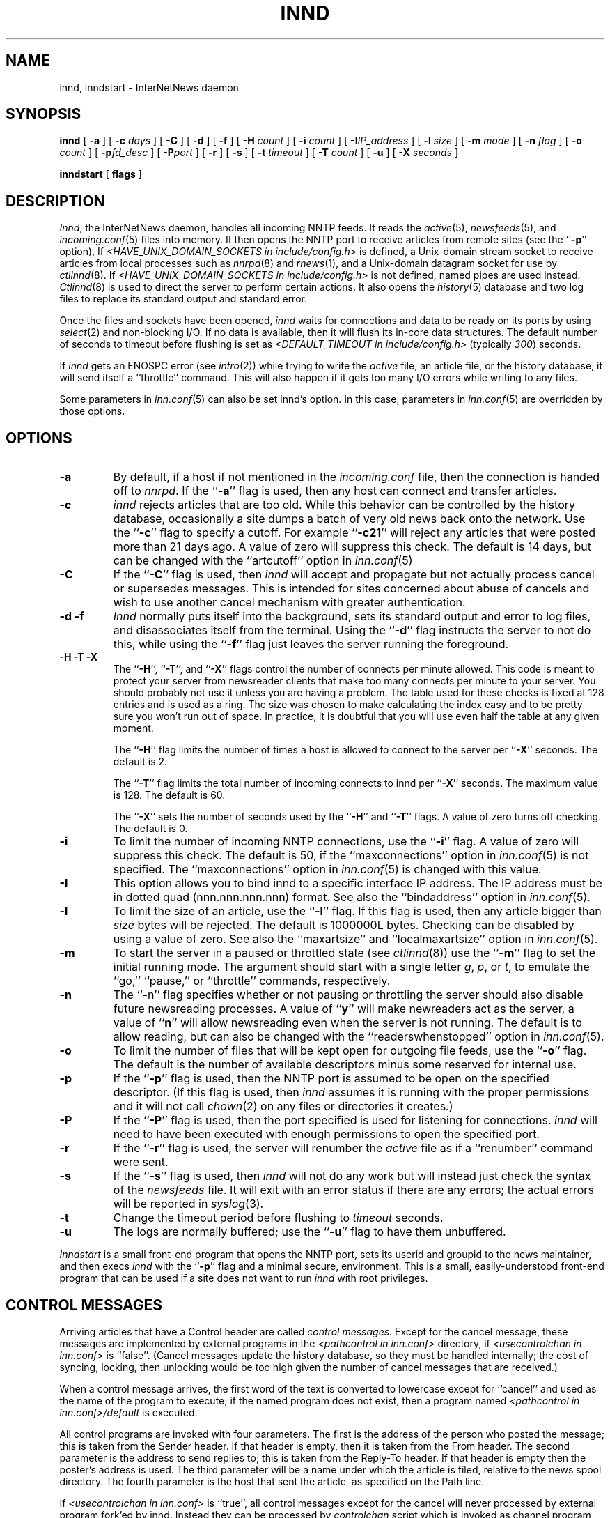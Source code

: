 .\" $Revision$
.TH INND 8
.SH NAME
innd, inndstart \- InterNetNews daemon
.SH SYNOPSIS
.B innd
[
.B \-a
]
[
.BI \-c " days"
]
[
.B \-C
]
[
.B \-d
]
[
.B \-f
]
[
.BI \-H " count"
]
[
.BI \-i " count"
]
[
.BI \-I "IP_address"
]
[
.BI \-l " size"
]
[
.BI \-m " mode"
]
[
.BI \-n " flag"
]
[
.BI \-o " count"
]
[
.BI \-p "fd_desc"
]
[
.BI \-P "port"
]
[
.B \-r
]
[
.B \-s
]
[
.BI \-t " timeout"
]
[
.BI \-T " count"
]
[
.B \-u
]
[
.BI \-X " seconds"
]

.B inndstart
[
.B flags
]
.SH DESCRIPTION
.IR Innd ,
the InterNetNews daemon, handles all incoming NNTP feeds.
It reads the
.IR active (5),
.IR newsfeeds (5),
and
.IR incoming.conf (5)
files into memory.
It then opens the NNTP port to receive articles from remote sites (see 
the ``\fB\-p\fP'' option),
If
.I <HAVE_UNIX_DOMAIN_SOCKETS in include/config.h>
is defined,
a Unix-domain stream socket to receive articles from local processes
such as
.IR nnrpd (8)
and
.IR rnews (1),
and a Unix-domain datagram socket for use by 
.IR ctlinnd (8).
If
.I <HAVE_UNIX_DOMAIN_SOCKETS in include/config.h>
is not defined, named pipes are used instead.
.IR Ctlinnd (8)
is used to direct the server to perform certain actions.
It also opens the
.IR history (5)
database and two log files to replace its standard output and standard error.
.PP
Once the files and sockets have been opened,
.I innd
waits for connections and data to be ready on its ports by using
.IR select (2)
and non-blocking I/O.
If no data is available, then it will flush its in-core data structures.
The default number of seconds to timeout before flushing is
set as
.I <DEFAULT_TIMEOUT in include/config.h>
(typically
.IR 300 ) 
seconds.
.PP
If
.I innd
gets an ENOSPC error (see
.IR intro (2))
while trying to write the
.I active
file, an article file, or the history database, it will send itself
a ``throttle'' command.
This will also happen if it gets too many I/O errors while writing
to any files.
.PP
Some parameters in
.IR inn.conf (5)
can also be set innd's option.  In this case, parameters in
.IR inn.conf (5)
are overridden by those options.
.SH OPTIONS
.TP
.B \-a
By default, if a host if not mentioned in the
.I incoming.conf
file, then the connection is handed off to
.IR nnrpd .
If the ``\fB\-a\fP'' flag is used, then any host can connect and transfer
articles.
.TP
.B \-c
.I innd
rejects articles that are too old.
While this behavior can be controlled by the history database,
occasionally a site dumps a batch of very old news back onto the network.
Use the ``\fB\-c\fP'' flag to specify a cutoff.
For example ``\fB\-c21\fP'' will reject any articles that were posted more than
21 days ago.
A value of zero will suppress this check. The default is 14 days, but
can be changed with the ``artcutoff'' option in
.IR inn.conf (5)
.TP
.B \-C
If the ``\fB\-C\fP'' flag is used, then
.I innd
will accept and propagate but not actually process cancel or
supersedes messages.  This is intended for sites concerned about abuse
of cancels and wish to use another cancel mechanism with greater
authentication.
.TP
.B "\-d \-f"
.I Innd
normally puts itself into the background, sets its standard output and
error to log files, and disassociates itself from the terminal.
Using the ``\fB\-d\fP'' flag instructs the server to not do this, while using
the ``\fB\-f\fP'' flag just leaves the server running the foreground.
.TP
.B "\-H \-T \-X"
The ``\fB\-H\fP'', ``\fB\-T\fP'', and ``\fB\-X\fP'' flags control
the number of connects per minute allowed.
This code is meant to protect your server from newsreader clients that
make too many connects per minute to your server.  You should probably
not use it unless you are having a problem.
The table used for these checks is fixed at 128 entries and is used as
a ring.  The size was chosen to make calculating the index easy and to
be pretty sure you won't run out of space.  In practice, it is
doubtful that you will use even half the table at any given moment.
.IP
The ``\fB\-H\fP'' flag limits the number of times a host is allowed to connect
to the server per ``\fB\-X\fP'' seconds.  The default is 2.
.IP
The ``\fB\-T\fP'' flag limits the total number of incoming connects to innd
per ``\fB\-X\fP'' seconds.  The maximum value is 128.  The default is 60.
.IP
The ``\fB\-X\fP'' sets the number of seconds used by the ``\fB\-H\fP''
and ``\fB\-T\fP''
flags.  A value of zero turns off checking.  The default is 0.
.TP
.B \-i
To limit the number of incoming NNTP connections, use the ``\fB\-i\fP'' flag.
A value of zero will suppress this check.
The default is 50, if the ``maxconnections'' option in
.IR inn.conf (5)
is not specified.
The ``maxconnections''
option in
.IR inn.conf (5)
is changed with this value.
.TP
.B \-I
This option allows you to bind innd to a specific interface IP address.
The IP address must be in dotted quad (nnn.nnn.nnn.nnn) format. See also
the ``bindaddress'' option in
.IR inn.conf (5).
.TP
.B \-l
To limit the size of an article, use the ``\fB\-l\fP'' flag.
If this flag is used, then any article bigger than
.I size
bytes will be rejected.  The default is 1000000L bytes.  Checking can be
disabled by using a value of zero.  See also the ``maxartsize'' and
\&``localmaxartsize'' option in
.IR inn.conf (5).
.TP
.B \-m
To start the server in a paused or throttled state (see
.IR ctlinnd (8))
use the ``\fB\-m\fP'' flag to set the initial running mode.
The argument should start with a single letter
.IR g ,
.IR p ,
or
.IR t ,
to emulate the ``go,'' ``pause,'' or ``throttle'' commands, respectively.
.TP
.B \-n
The ``\-n'' flag specifies whether or not pausing or throttling the server
should also disable future newsreading processes.
A value of ``\fBy\fP'' will make newreaders act as the server, a value 
of ``\fBn\fP'' will
allow newsreading even when the server is not running.
The default is to allow reading, but can also be changed with the
``readerswhenstopped'' option in
.IR inn.conf (5).
.TP
.B \-o
To limit the number of files that will be kept open for outgoing file
feeds, use the ``\fB\-o\fP'' flag.
The default is the number of available descriptors minus some reserved
for internal use.
.TP
.B \-p
If the ``\fB\-p\fP'' flag is used, then the NNTP port is assumed to be
open on the specified descriptor.
(If this flag is used, then
.I innd
assumes it is running with the proper permissions and it will not call
.IR chown (2)
on any files or directories it creates.)
.TP
.B \-P
If the ``\fB\-P\fP'' flag is used, then the port specified is used for
listening for connections. 
.I innd
will need to have been executed with enough permissions to open the
specified port.
.TP
.B \-r
If the ``\fB\-r\fP'' flag is used, the server will renumber the
.I active
file
as if a ``renumber'' command were sent.
.TP
.B \-s
If the ``\fB\-s\fP'' flag is used, then
.I innd
will not do any work but will instead just check the syntax of the
.I newsfeeds
file.
It will exit with an error status if there are any errors; the actual
errors will be reported in
.IR syslog (3).
.TP
.B \-t
Change the timeout period before flushing to 
.IR timeout 
seconds.
.TP
.B \-u
The logs are normally buffered; use the ``\fB\-u\fP'' flag to have them
unbuffered.
.PP
.I Inndstart
is a small front-end program that opens the NNTP port, sets its
userid and groupid to the news maintainer, and then execs
.I innd
with the ``\fB\-p\fP'' flag and a minimal secure, environment.
This is a small, easily-understood front-end program that can be used if
a site does not want to run
.I innd
with root privileges.
.SH "CONTROL MESSAGES"
Arriving articles that have a Control header are called
.IR "control messages" .
Except for the cancel message, these messages are implemented by
external programs in the
.I <pathcontrol in inn.conf>
directory, if 
.I <usecontrolchan in inn.conf>
is ``false''.
(Cancel messages update the history database, so they must be handled
internally; the cost of syncing, locking, then unlocking would be too
high given the number of cancel messages that are received.)
.PP
When a control message arrives, the first word of the text is converted
to lowercase except for ``cancel'' and used as the name of the program to execute; if the named
program does not exist, then a program named
.I <pathcontrol in inn.conf>/default
is executed.
.PP
All control programs are invoked with four parameters.
The first is the address of the person who posted the message; this
is taken from the Sender header.
If that header is empty, then it is taken from the From header.
The second parameter is the address to send replies to; this is taken
from the Reply-To header.
If that header is empty then the poster's address is used.
The third parameter will be a name under which the article is filed, relative
to the news spool directory.
The fourth parameter is the host that sent the article, as specified
on the Path line.
.PP
If
.I <usecontrolchan in inn.conf> 
is ``true'', all control messages except for the cancel will never processed
by external program fork'ed by innd.  Instead they can be processed by
.I controlchan 
script which is invoked as channel program by innd, and you need to setup
.IR newsfeeds (5)
to use this script.
Processing by
.I controlchan
can reduce excessive load if many control messages arrive in a short time.
.PP
The distribution of control message is also different from those of standard
articles.
.PP
Control messages are normally filed in the newsgroup named
.IR control .
They can be filed in subgroups, however, based on the control message
command.
For example, a newgroup message will be filed in
.I control.newgroup
if that group exists, otherwise it will be filed in
.IR control .
.PP
Sites may explicitly have the ``control'' newsgroup in their subscription
list, although it is usually best to exclude it.
If a control message is posted to a group whose name ends with the four
characters ``.ctl'' then the suffix is stripped off and what is left is
used as the group name.
For example, a cancel message posted to ``news.admin.ctl'' will be sent
to all sites that subscribe to ``control'' or ``news.admin.''
Newgroup and rmgroup messages receive additional special treatment.
If the message is approved and posted to the name of the group being created
or removed, then the message will be sent to all sites whose subscription
patterns would cause them to receive articles posted in that group.
.PP
If
.I <mergetogroups in inn.conf>
is ``true'', if an article is posted to a newsgroup that starts with the three
letters ``to.'' it will get special treatment if the newsgroup does not
exist in the
.I active
file:
the article is filed into the newsgroup ``to'' and it is sent to
the first site named after the prefix.
For example, a posting to ``to.uunet'' will be filed in ``to'' and sent
to the site ``uunet.''
.SH "PROTOCOL DIFFERENCES"
.I Innd
implements the NNTP commands defined in RFC 977, with the following
differences:
.IP 1.
The
\&``\fIlist\fP''
may be followed by an optional
\&``\fIactive\fP'',
\&``\fIactive.times\fP'',
\&``\fInewsgroups\fP''
or
\&``\fIsubscription\fP''
argument.
This common extension is not fully supported; see
.IR nnrpd (8).
.IP 2.
The
\&``\fIauthinfo user\fP''
and
\&``\fIauthinfo pass\fP''
commands are implemented.
These are based on the reference Unix implementation; see
draft-barber-nntp-imp-07.txt for more detail.
.IP 3.
A new command,
\&``\fImode reader\fP'',
is provided.
This command will cause the server to pass the connection on to
.IR nnrpd .
The command
\&``\fImode query\fP''
is intended for future use, and is currently treated the same way.
.IP 4.
The commands to support streaming transfer
\&``\fIcheck messageid\fP'' and ``\fItakethis messageid\fP'' are provided.
.IP 5.
A batch transfer command ``\fIxbatch byte-count\fP'' is also provided. This
command will read \fIbyte-count\fP bytes and store them for later
processing by rnews(1) (which must be started separately). See the programs
innxbatch and sendxbatches.sh.
.IP 6.
The only other commands implemented are
\&``\fIhead\fP'' ,
\&``\fIhelp\fP'' ,
\&``\fIihave\fP'' ,
\&``\fIquit\fP'' ,
and
\&``\fIstat\fP''.
.SH "HEADER MODIFICATIONS"
.I Innd
modifies as few article headers as possible, although it could be better
in this area.
.PP
The following headers, if present, are removed:
.RS
.nf
Date-Received
Posted
Posting-Version
Received
Relay-Version
.fi
.RE
Empty headers and headers that consist of nothing but whitespace are also
dropped.
.PP
The local site's name (as determined by the ``pathhost'' value in
.IR inn.conf (5))
and an exclamation point are prepended to the Path header, if
the first site's name in the header is different from local one.
.PP
The Xref header is removed and a new one created.
.PP
The Lines header will be added if it is missing.
.PP
.I Innd
does not rewrite incorrect headers.
For example, it will not replace an incorrect Lines header, but will reject
the article.
.SH LOGGING
.I Innd
reports all incoming articles in its log file.
This is a text file with a variable number of space-separated fields in
one of the following formats:
.RS
.nf
mon dd hh:mm:ss.mmm + feed <Message-ID> site...
mon dd hh:mm:ss.mmm j feed <Message-ID> site...
mon dd hh:mm:ss.mmm c feed <Message-ID> site...
mon dd hh:mm:ss.mmm - feed <Message-ID> reason...
mon dd hh:mm:ss.mmm ? feed <Message-ID> reason...
.fi
.RE
.PP
There can also be a hostname and size field after the Message-ID
depending on the ``nntplinklog'' and ``logsize'' options in
.IR inn.conf (5)
.PP
The first three fields are the date and time to millisecond resolution.
The fifth field is the site that sent the article (based on the Path
header) and the sixth field is the article's Message-ID; they will be a
question mark if the information is not available.
.PP
The fourth field indicates whether the article was accepted or not.
If it is a plus sign, then the article was accepted.
If it is the letter ``j'' then the article was accepted, but all of
newsgroups have an ``j'' in their
.I active
field, so the article was filed into the ``junk'' newsgroup.
If the fourth field is the letter ``c'', then a cancel message was
accepted before the original article arrived.
In all three cases, the article has been accepted and the ``site...'' field
contains the space-separated list of sites to which the article is
being sent.
.PP
If the fourth field is a minus sign, then the article was rejected.
The reasons for rejection include:
.RS
.nf
"%s" header too long
"%s" wants to cancel <%s> by "%s"
Article exceeds local limit of %s bytes
Article posted in the future -- "%s"
Bad "%s" header
Can't write history
Duplicate
Duplicate "%s" header
EOF in headers
Linecount %s != %s +- %s
Missing %s header
No body
No colon-space in "%s" header
No space
Space before colon in "%s" header
Too old -- "%s"
Unapproved for "%s"
Unwanted newsgroup "%s"
Unwanted distribution "%s"
Whitespace in "Newsgroups" header -- "%s"
.fi
.RE
Where ``%s'', above, is replaced by more specific information.
.PP
If the fourth field is the letter ``?'', then the article includes strange
strings which is CR without LF or LF without CR.  Those characters are used
together as ``CRLF'' to indicate end of line.  Currently this log entry just
indicates the weirdness of article, and
.I innd
never rejects it for this reason.
.PP
Note that if an article is accepted, and <wanttrash in inn.conf> is
set to ``yes'' and none of the newsgroups are valid, it will be logged
with two lines, a ``j'' line and a minus sign line.
.PP
.I Innd
also makes extensive reports through
.IR syslog .
The first word of the log message will be the name of the site if
the entry is site-specific (such as a ``connected'' message).
The first word will be ``SERVER'' if the message relates to the server itself,
such as when a read error occurs.
.PP
If the second word is the four letters ``cant'' then an error is being
reported.
In this case, the next two words generally name the system call or library
routine that failed, and the object upon which the action was being performed.
The rest of the line may contain other information.
.PP
In other cases, the second word attempts to summarize what change
has been made, while the rest of the line gives more specific information.
The word ``internal'' generally indicates an internal logic error.
.SH SIGNALS
.I Innd
will catch SIGTERM and SIGDANGER and then it will shutdown.
If ``-d'' flag is used, SIGINT also will be catched and
.I innd
will shutdown.
.PP
.I Innd
will catch SIGUSR1 signal and recreate the control channel which is typically
used for 
.IR ctlinnd (8).
.SH HISTORY
Written by Rich $alz <rsalz@uunet.uu.net> for InterNetNews.
.de R$
This is revision \\$3, dated \\$4.
..
.R$ $Id$
.SH "SEE ALSO"
active(5),
ctlinnd(8),
dbz(3),
history(5),
incoming.conf(5),
inn.conf(5),
newsfeeds(5),
nnrpd(8),
rnews(1),
syslog(8).
